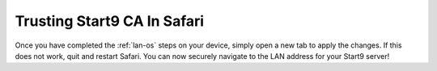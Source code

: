 .. _lan-safari:

=============================
Trusting Start9 CA In Safari
=============================

Once you have completed the :ref:`lan-os` steps on your device, simply open a new tab to apply the changes. If this does not work, quit and restart Safari. You can now securely navigate to the LAN address for your Start9 server!
